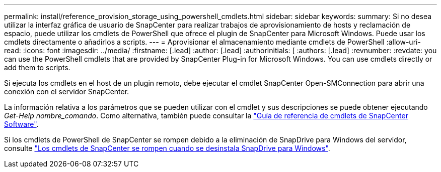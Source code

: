 ---
permalink: install/reference_provision_storage_using_powershell_cmdlets.html 
sidebar: sidebar 
keywords:  
summary: Si no desea utilizar la interfaz gráfica de usuario de SnapCenter para realizar trabajos de aprovisionamiento de hosts y reclamación de espacio, puede utilizar los cmdlets de PowerShell que ofrece el plugin de SnapCenter para Microsoft Windows. Puede usar los cmdlets directamente o añadirlos a scripts. 
---
= Aprovisionar el almacenamiento mediante cmdlets de PowerShell
:allow-uri-read: 
:icons: font
:imagesdir: ../media/
:firstname: [.lead]
:author: [.lead]
:authorinitials: [
:authors: [.lead]
:revnumber: 
:revdate: you can use the PowerShell cmdlets that are provided by SnapCenter Plug-in for Microsoft Windows. You can use cmdlets directly or add them to scripts.


Si ejecuta los cmdlets en el host de un plugin remoto, debe ejecutar el cmdlet SnapCenter Open-SMConnection para abrir una conexión con el servidor SnapCenter.

La información relativa a los parámetros que se pueden utilizar con el cmdlet y sus descripciones se puede obtener ejecutando _Get-Help nombre_comando_. Como alternativa, también puede consultar la https://library.netapp.com/ecm/ecm_download_file/ECMLP2880726["Guía de referencia de cmdlets de SnapCenter Software"^].

Si los cmdlets de PowerShell de SnapCenter se rompen debido a la eliminación de SnapDrive para Windows del servidor, consulte https://kb.netapp.com/Advice_and_Troubleshooting/Data_Protection_and_Security/SnapCenter/SnapCenter_cmdlets_broken_when_SnapDrive_for_Windows_is_uninstalled["Los cmdlets de SnapCenter se rompen cuando se desinstala SnapDrive para Windows"^].
